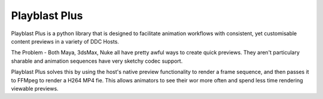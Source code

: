 ================
Playblast Plus
================

Playblast Plus is a python library that is designed to facilitate animation workflows with consistent,
yet customisable content previews in a variety of DDC Hosts. 

The Problem - Both Maya, 3dsMax, Nuke all have pretty awful ways to create quick previews. 
They aren't particulary sharable and animation sequences have very sketchy codec support. 

Playblast Plus solves this by using the host's native preview functionality to render a frame sequence,
and then passes it to FFMpeg to render a H264 MP4 fie. This allows animators to see their wor more often
and spend less time rendering viewable previews. 

